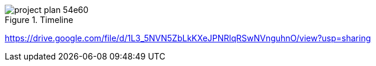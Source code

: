 // ====
// A work plan that outlines the sequencing, flow, and timeline of the thesis project.
// ====

// . customer interviews
// . market research
// . product design
// . business model formulation
// . market and competitior analysis
// . product prototyping
// . technology enchancements
// . experiments on product performance
// . final mobile application
// . marketing strategy development

// [options="header", .width="100%", .cols="4,2,2"]
// |====
// |stage       |time estimation| timeline
// |customer interviews       |completed|--------
// |market research       |completed|--------
// |product design    |completed|--------
// |business model formulation    |completed|--------
// |market and competitior analysis    |completed|--------
// |product prototyping       |2 months| 20.11.2020
// |technology enchancements      |2 months|20.12.2020
// |experiments on product performance |1 months|20.01.2021
// |marketing strategy development     |to be defined|20.04.2021
// |final mobile application      |3 months|20.05.2021
// |====

// image::images/project-plan-9af87.png[]

.Timeline
image::images/project-plan-54e60.png[pdfwidth='60%']

https://drive.google.com/file/d/1L3_5NVN5ZbLkKXeJPNRlqRSwNVnguhnO/view?usp=sharing
